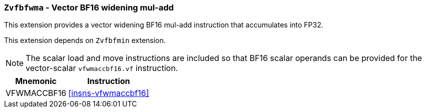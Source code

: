 [[zvfbfwma,Zvfbfwma]]
=== `Zvfbfwma` - Vector BF16 widening mul-add

This extension provides
a vector widening BF16 mul-add instruction that accumulates into FP32. 

// This extension depends on the "V" extension or the `Zve32f` embedded vector extension.
This extension depends on `Zvfbfmin` extension.

[NOTE]
====
The scalar load and move instructions are included so that BF16 scalar operands can be provided
for the vector-scalar `vfwmaccbf16.vf` instruction.
====

[%autowidth]
[%header,cols="2,4"]
|===
|Mnemonic
|Instruction

|VFWMACCBF16 | <<insns-vfwmaccbf16>>
|===

